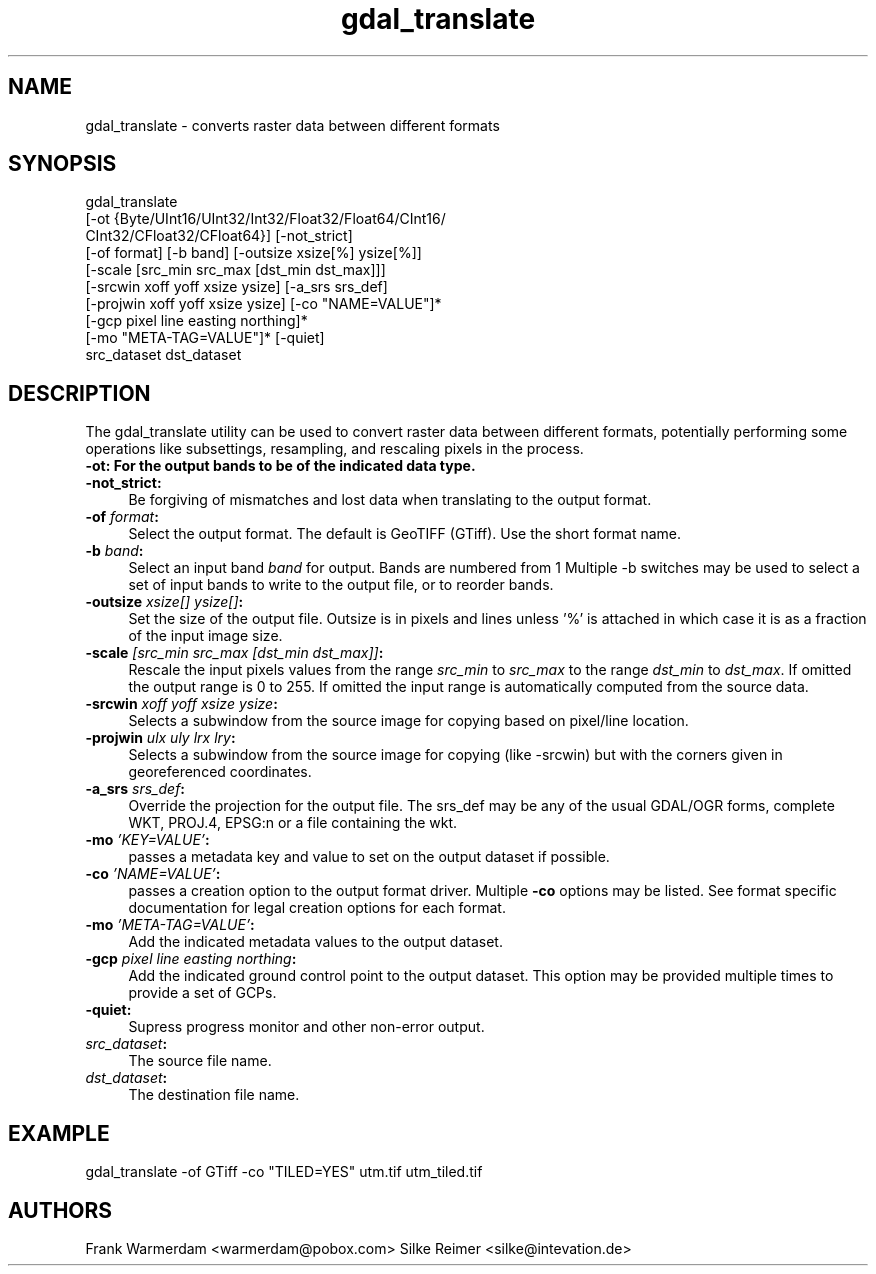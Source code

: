 .TH "gdal_translate" 1 "16 Sep 2004" "Doxygen" \" -*- nroff -*-
.ad l
.nh
.SH NAME
gdal_translate \- converts raster data between different formats 
.SH "SYNOPSIS"
.PP
.PP
.PP
.nf

gdal_translate 
       [-ot {Byte/UInt16/UInt32/Int32/Float32/Float64/CInt16/
             CInt32/CFloat32/CFloat64}] [-not_strict]
       [-of format] [-b band] [-outsize xsize[%] ysize[%]]
       [-scale [src_min src_max [dst_min dst_max]]]       
       [-srcwin xoff yoff xsize ysize] [-a_srs srs_def]
       [-projwin xoff yoff xsize ysize] [-co "NAME=VALUE"]*
       [-gcp pixel line easting northing]*
       [-mo "META-TAG=VALUE"]* [-quiet]
       src_dataset dst_dataset
.fi
.PP
.SH "DESCRIPTION"
.PP
The gdal_translate utility can be used to convert raster data between different formats, potentially performing some operations like subsettings, resampling, and rescaling pixels in the process.
.PP
.IP "\fB\fB-ot\fP: For the output bands to be of the indicated data type.\fP" 1c
.IP "\fB\fB-not_strict\fP:\fP" 1c
Be forgiving of mismatches and lost data when translating to the output format. 
.IP "\fB\fB-of\fP \fIformat\fP:\fP" 1c
Select the output format. The default is GeoTIFF (GTiff). Use the short format name. 
.IP "\fB\fB-b\fP \fIband\fP:\fP" 1c
Select an input band \fIband\fP for output. Bands are numbered from 1 Multiple -b switches may be used to select a set of input bands to write to the output file, or to reorder bands. 
.IP "\fB\fB-outsize\fP \fIxsize[] ysize[]\fP:\fP" 1c
Set the size of the output file. Outsize is in pixels and lines unless '%' is attached in which case it is as a fraction of the input image size. 
.IP "\fB\fB-scale\fP \fI[src_min src_max [dst_min dst_max]]\fP:\fP" 1c
Rescale the input pixels values from the range \fIsrc_min\fP to \fIsrc_max\fP to the range \fIdst_min\fP to \fIdst_max\fP. If omitted the output range is 0 to 255. If omitted the input range is automatically computed from the source data. 
.IP "\fB\fB-srcwin\fP \fIxoff yoff xsize ysize\fP:\fP" 1c
Selects a subwindow from the source image for copying based on pixel/line location.  
.IP "\fB\fB-projwin\fP \fIulx uly lrx lry\fP:\fP" 1c
Selects a subwindow from the source image for copying (like -srcwin) but with the corners given in georeferenced coordinates.  
.IP "\fB\fB-a_srs\fP \fIsrs_def\fP:\fP" 1c
Override the projection for the output file. The srs_def may be any of the usual GDAL/OGR forms, complete WKT, PROJ.4, EPSG:n or a file containing the wkt.  
.IP "\fB\fB-mo\fP \fI'KEY=VALUE'\fP:\fP" 1c
passes a metadata key and value to set on the output dataset if possible. 
.IP "\fB\fB-co\fP \fI'NAME=VALUE'\fP:\fP" 1c
passes a creation option to the output format driver. Multiple \fB-co\fP options may be listed. See format specific documentation for legal creation options for each format. 
.IP "\fB\fB-mo\fP \fI'META-TAG=VALUE'\fP:\fP" 1c
Add the indicated metadata values to the output dataset. 
.IP "\fB\fB-gcp\fP \fIpixel line easting northing\fP:\fP" 1c
Add the indicated ground control point to the output dataset. This option may be provided multiple times to provide a set of GCPs.  
.IP "\fB\fB-quiet\fP:\fP" 1c
Supress progress monitor and other non-error output. 
.IP "\fB\fIsrc_dataset\fP:\fP" 1c
The source file name. 
.IP "\fB\fIdst_dataset\fP:\fP" 1c
The destination file name. 
.PP
.SH "EXAMPLE"
.PP
.PP
.PP
.nf

gdal_translate -of GTiff -co "TILED=YES" utm.tif utm_tiled.tif
.fi
.PP
.SH "AUTHORS"
.PP
Frank Warmerdam <warmerdam@pobox.com> Silke Reimer <silke@intevation.de> 
